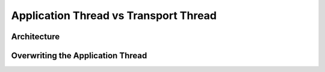 ======================================
Application Thread vs Transport Thread
======================================

------------
Architecture
------------

----------------------------------
Overwriting the Application Thread
----------------------------------